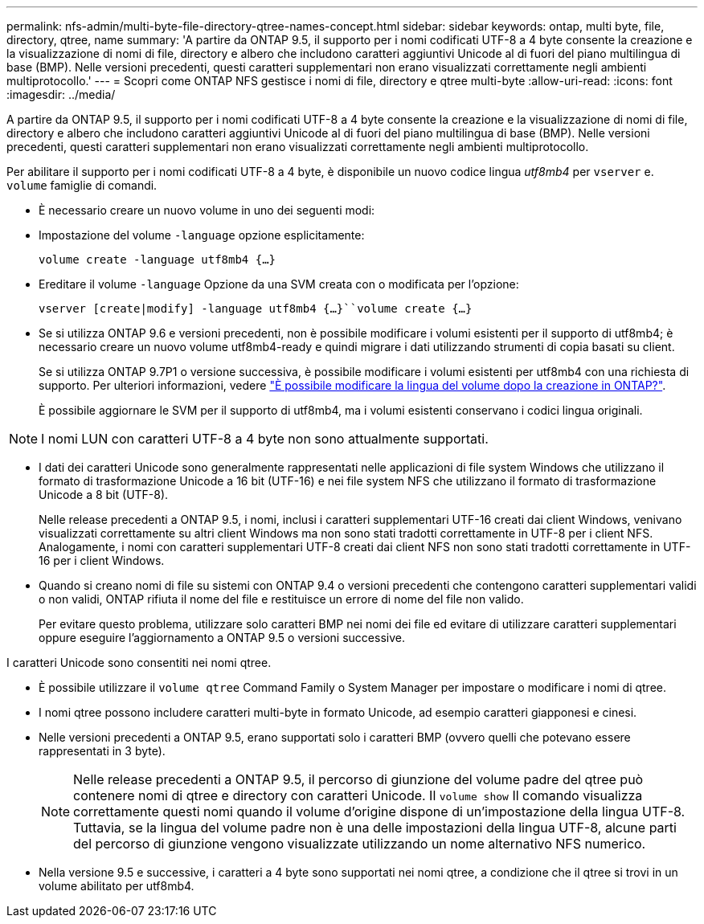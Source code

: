 ---
permalink: nfs-admin/multi-byte-file-directory-qtree-names-concept.html 
sidebar: sidebar 
keywords: ontap, multi byte, file, directory, qtree, name 
summary: 'A partire da ONTAP 9.5, il supporto per i nomi codificati UTF-8 a 4 byte consente la creazione e la visualizzazione di nomi di file, directory e albero che includono caratteri aggiuntivi Unicode al di fuori del piano multilingua di base (BMP). Nelle versioni precedenti, questi caratteri supplementari non erano visualizzati correttamente negli ambienti multiprotocollo.' 
---
= Scopri come ONTAP NFS gestisce i nomi di file, directory e qtree multi-byte
:allow-uri-read: 
:icons: font
:imagesdir: ../media/


[role="lead"]
A partire da ONTAP 9.5, il supporto per i nomi codificati UTF-8 a 4 byte consente la creazione e la visualizzazione di nomi di file, directory e albero che includono caratteri aggiuntivi Unicode al di fuori del piano multilingua di base (BMP). Nelle versioni precedenti, questi caratteri supplementari non erano visualizzati correttamente negli ambienti multiprotocollo.

Per abilitare il supporto per i nomi codificati UTF-8 a 4 byte, è disponibile un nuovo codice lingua _utf8mb4_ per `vserver` e. `volume` famiglie di comandi.

* È necessario creare un nuovo volume in uno dei seguenti modi:
* Impostazione del volume `-language` opzione esplicitamente:
+
`volume create -language utf8mb4 {…}`

* Ereditare il volume `-language` Opzione da una SVM creata con o modificata per l'opzione:
+
`vserver [create|modify] -language utf8mb4 {…}``volume create {…}`

* Se si utilizza ONTAP 9.6 e versioni precedenti, non è possibile modificare i volumi esistenti per il supporto di utf8mb4; è necessario creare un nuovo volume utf8mb4-ready e quindi migrare i dati utilizzando strumenti di copia basati su client.
+
Se si utilizza ONTAP 9.7P1 o versione successiva, è possibile modificare i volumi esistenti per utf8mb4 con una richiesta di supporto. Per ulteriori informazioni, vedere link:https://kb.netapp.com/onprem/ontap/da/NAS/Can_the_volume_language_be_changed_after_creation_in_ONTAP["È possibile modificare la lingua del volume dopo la creazione in ONTAP?"^].



+
È possibile aggiornare le SVM per il supporto di utf8mb4, ma i volumi esistenti conservano i codici lingua originali.

+


NOTE: I nomi LUN con caratteri UTF-8 a 4 byte non sono attualmente supportati.

* I dati dei caratteri Unicode sono generalmente rappresentati nelle applicazioni di file system Windows che utilizzano il formato di trasformazione Unicode a 16 bit (UTF-16) e nei file system NFS che utilizzano il formato di trasformazione Unicode a 8 bit (UTF-8).
+
Nelle release precedenti a ONTAP 9.5, i nomi, inclusi i caratteri supplementari UTF-16 creati dai client Windows, venivano visualizzati correttamente su altri client Windows ma non sono stati tradotti correttamente in UTF-8 per i client NFS. Analogamente, i nomi con caratteri supplementari UTF-8 creati dai client NFS non sono stati tradotti correttamente in UTF-16 per i client Windows.

* Quando si creano nomi di file su sistemi con ONTAP 9.4 o versioni precedenti che contengono caratteri supplementari validi o non validi, ONTAP rifiuta il nome del file e restituisce un errore di nome del file non valido.
+
Per evitare questo problema, utilizzare solo caratteri BMP nei nomi dei file ed evitare di utilizzare caratteri supplementari oppure eseguire l'aggiornamento a ONTAP 9.5 o versioni successive.



I caratteri Unicode sono consentiti nei nomi qtree.

* È possibile utilizzare il `volume qtree` Command Family o System Manager per impostare o modificare i nomi di qtree.
* I nomi qtree possono includere caratteri multi-byte in formato Unicode, ad esempio caratteri giapponesi e cinesi.
* Nelle versioni precedenti a ONTAP 9.5, erano supportati solo i caratteri BMP (ovvero quelli che potevano essere rappresentati in 3 byte).
+

NOTE: Nelle release precedenti a ONTAP 9.5, il percorso di giunzione del volume padre del qtree può contenere nomi di qtree e directory con caratteri Unicode. Il `volume show` Il comando visualizza correttamente questi nomi quando il volume d'origine dispone di un'impostazione della lingua UTF-8. Tuttavia, se la lingua del volume padre non è una delle impostazioni della lingua UTF-8, alcune parti del percorso di giunzione vengono visualizzate utilizzando un nome alternativo NFS numerico.

* Nella versione 9.5 e successive, i caratteri a 4 byte sono supportati nei nomi qtree, a condizione che il qtree si trovi in un volume abilitato per utf8mb4.


